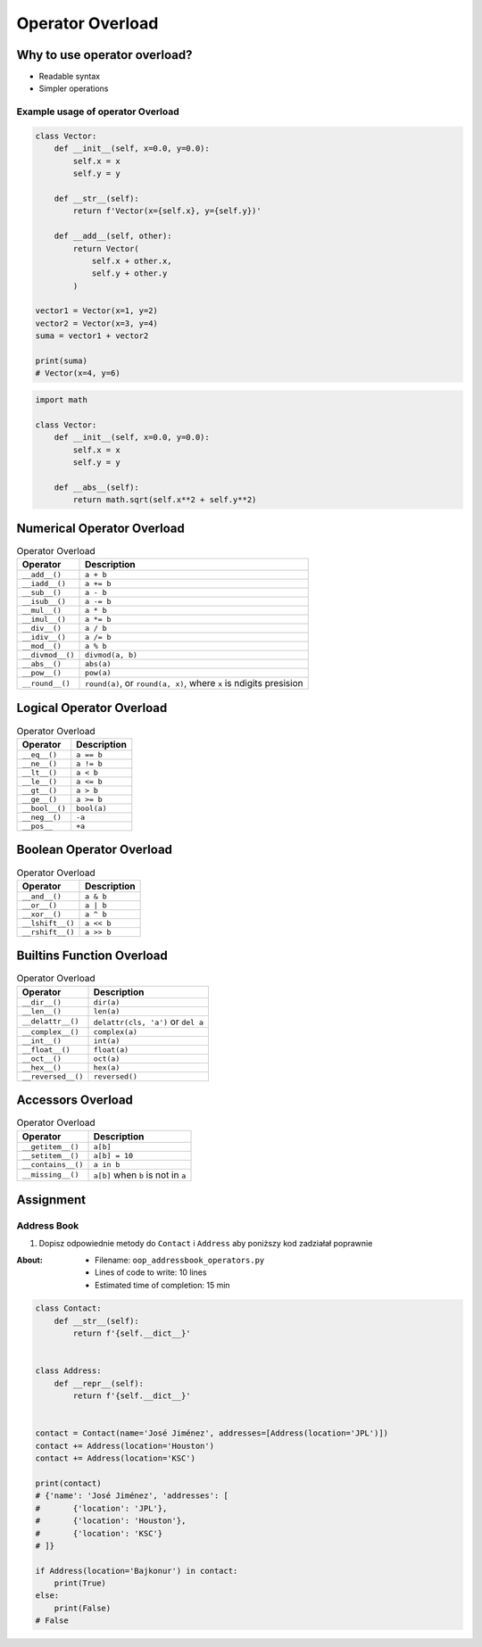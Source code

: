 *****************
Operator Overload
*****************


Why to use operator overload?
=============================
* Readable syntax
* Simpler operations

Example usage of operator Overload
----------------------------------
.. code-block:: python

    class Vector:
        def __init__(self, x=0.0, y=0.0):
            self.x = x
            self.y = y

        def __str__(self):
            return f'Vector(x={self.x}, y={self.y})'

        def __add__(self, other):
            return Vector(
                self.x + other.x,
                self.y + other.y
            )

    vector1 = Vector(x=1, y=2)
    vector2 = Vector(x=3, y=4)
    suma = vector1 + vector2

    print(suma)
    # Vector(x=4, y=6)

.. code-block:: python

    import math

    class Vector:
        def __init__(self, x=0.0, y=0.0):
            self.x = x
            self.y = y

        def __abs__(self):
            return math.sqrt(self.x**2 + self.y**2)


Numerical Operator Overload
===========================
.. csv-table:: Operator Overload
    :header-rows: 1

    "Operator", "Description"
    "``__add__()``", "``a + b``"
    "``__iadd__()``", "``a += b``"
    "``__sub__()``", "``a - b``"
    "``__isub__()``", "``a -= b``"
    "``__mul__()``", "``a * b``"
    "``__imul__()``", "``a *= b``"
    "``__div__()``", "``a / b``"
    "``__idiv__()``", "``a /= b``"
    "``__mod__()``", "``a % b``"
    "``__divmod__()``", "``divmod(a, b)``"
    "``__abs__()``", "``abs(a)``"
    "``__pow__()``", "``pow(a)``"
    "``__round__()``", "``round(a)``, or ``round(a, x)``, where ``x`` is ndigits presision"


Logical Operator Overload
=========================
.. csv-table:: Operator Overload
    :header-rows: 1

    "Operator", "Description"
    "``__eq__()``", "``a == b``"
    "``__ne__()``", "``a != b``"
    "``__lt__()``", "``a < b``"
    "``__le__()``", "``a <= b``"
    "``__gt__()``", "``a > b``"
    "``__ge__()``", "``a >= b``"
    "``__bool__()``", "``bool(a)``"
    "``__neg__()``", "``-a``"
    "``__pos__``", "``+a``"


Boolean Operator Overload
=========================
.. csv-table:: Operator Overload
    :header-rows: 1

    "Operator", "Description"
    "``__and__()``", "``a & b``"
    "``__or__()``", "``a | b``"
    "``__xor__()``", "``a ^ b``"
    "``__lshift__()``", "``a << b``"
    "``__rshift__()``", "``a >> b``"


Builtins Function Overload
==========================
.. csv-table:: Operator Overload
    :header-rows: 1

    "Operator", "Description"
    "``__dir__()``", "``dir(a)``"
    "``__len__()``", "``len(a)``"
    "``__delattr__()``", "``delattr(cls, 'a')`` or ``del a``"
    "``__complex__()``", "``complex(a)``"
    "``__int__()``", "``int(a)``"
    "``__float__()``", "``float(a)``"
    "``__oct__()``", "``oct(a)``"
    "``__hex__()``", "``hex(a)``"
    "``__reversed__()``", "``reversed()``"


Accessors Overload
==================
.. csv-table:: Operator Overload
    :header-rows: 1

    "Operator", "Description"
    "``__getitem__()``", "``a[b]``"
    "``__setitem__()``", "``a[b] = 10``"
    "``__contains__()``", "``a in b``"
    "``__missing__()``", "``a[b]`` when ``b`` is not in ``a``"


Assignment
==========

Address Book
------------
#. Dopisz odpowiednie metody do ``Contact`` i ``Address`` aby poniższy kod zadziałał poprawnie

:About:
    * Filename: ``oop_addressbook_operators.py``
    * Lines of code to write: 10 lines
    * Estimated time of completion: 15 min

.. code-block:: python

    class Contact:
        def __str__(self):
            return f'{self.__dict__}'


    class Address:
        def __repr__(self):
            return f'{self.__dict__}'


    contact = Contact(name='José Jiménez', addresses=[Address(location='JPL')])
    contact += Address(location='Houston')
    contact += Address(location='KSC')

    print(contact)
    # {'name': 'José Jiménez', 'addresses': [
    #       {'location': 'JPL'},
    #       {'location': 'Houston'},
    #       {'location': 'KSC'}
    # ]}

    if Address(location='Bajkonur') in contact:
        print(True)
    else:
        print(False)
    # False
